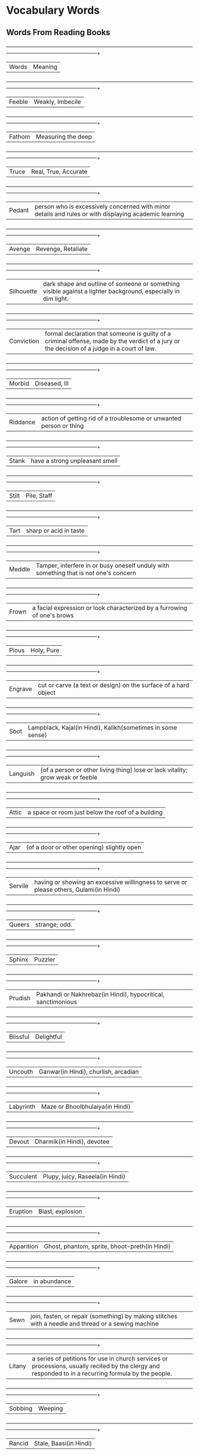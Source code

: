 * Vocabulary Words

** Words From Reading Books

   +------------+-----------------------------------------------------------------------------------------------------------------------------------------------------+
   | Words      | Meaning                                                                                                                                             |
   +------------+-----------------------------------------------------------------------------------------------------------------------------------------------------+
   | Feeble     | Weakly, Imbecile                                                                                                                                    |
   +------------+-----------------------------------------------------------------------------------------------------------------------------------------------------+
   | Fathom     | Measuring the deep                                                                                                                                  |
   +------------+-----------------------------------------------------------------------------------------------------------------------------------------------------+
   | Truce      | Real, True, Accurate                                                                                                                                |
   +------------+-----------------------------------------------------------------------------------------------------------------------------------------------------+
   | Pedant     | person who is excessively concerned with minor details and rules or with displaying academic learning                                               |
   +------------+-----------------------------------------------------------------------------------------------------------------------------------------------------+
   | Avenge     | Revenge, Retaliate                                                                                                                                  |
   +------------+-----------------------------------------------------------------------------------------------------------------------------------------------------+
   | Silhouette | dark shape and outline of someone or something visible against a lighter background, especially in dim light.                                       |
   +------------+-----------------------------------------------------------------------------------------------------------------------------------------------------+
   | Conviction | formal declaration that someone is guilty of a criminal offense, made by the verdict of a jury or the decision of a judge in a court of law.        |
   +------------+-----------------------------------------------------------------------------------------------------------------------------------------------------+
   | Morbid     | Diseased, Ill                                                                                                                                       |
   +------------+-----------------------------------------------------------------------------------------------------------------------------------------------------+
   | Riddance   | action of getting rid of a troublesome or unwanted person or thing                                                                                  |
   +------------+-----------------------------------------------------------------------------------------------------------------------------------------------------+
   | Stank      | have a strong unpleasant smell                                                                                                                      |
   +------------+-----------------------------------------------------------------------------------------------------------------------------------------------------+
   | Stilt      | Pile, Staff                                                                                                                                         |
   +------------+-----------------------------------------------------------------------------------------------------------------------------------------------------+
   | Tart       | sharp or acid in taste                                                                                                                              |
   +------------+-----------------------------------------------------------------------------------------------------------------------------------------------------+
   | Meddle     | Tamper, interfere in or busy oneself unduly with something that is not one's concern                                                                |
   +------------+-----------------------------------------------------------------------------------------------------------------------------------------------------+
   | Frown      | a facial expression or look characterized by a furrowing of one's brows                                                                             |
   +------------+-----------------------------------------------------------------------------------------------------------------------------------------------------+
   | Pious      | Holy, Pure                                                                                                                                          |
   +------------+-----------------------------------------------------------------------------------------------------------------------------------------------------+
   | Engrave    | cut or carve (a text or design) on the surface of a hard object                                                                                     |
   +------------+-----------------------------------------------------------------------------------------------------------------------------------------------------+
   | Soot       | Lampblack, Kajal(in Hindi), Kalikh(sometimes in some sense)                                                                                         |
   +------------+-----------------------------------------------------------------------------------------------------------------------------------------------------+
   | Languish   | (of a person or other living thing) lose or lack vitality; grow weak or feeble                                                                      |
   +------------+-----------------------------------------------------------------------------------------------------------------------------------------------------+
   | Attic      | a space or room just below the roof of a building                                                                                                   |
   +------------+-----------------------------------------------------------------------------------------------------------------------------------------------------+
   | Ajar       | (of a door or other opening) slightly open                                                                                                          |
   +------------+-----------------------------------------------------------------------------------------------------------------------------------------------------+
   | Servile    | having or showing an excessive willingness to serve or please others, Gulami(in Hindi)                                                              |
   +------------+-----------------------------------------------------------------------------------------------------------------------------------------------------+
   | Queers     | strange; odd.                                                                                                                                       |
   +------------+-----------------------------------------------------------------------------------------------------------------------------------------------------+
   | Sphinx     | Puzzler                                                                                                                                             |
   +------------+-----------------------------------------------------------------------------------------------------------------------------------------------------+
   | Prudish    | Pakhandi or Nakhrebaz(in Hindi), hypocritical, sanctimonious                                                                                        |
   +------------+-----------------------------------------------------------------------------------------------------------------------------------------------------+
   | Blissful   | Delightful                                                                                                                                          |
   +------------+-----------------------------------------------------------------------------------------------------------------------------------------------------+
   | Uncouth    | Ganwar(in Hindi), churlish, arcadian                                                                                                                |
   +------------+-----------------------------------------------------------------------------------------------------------------------------------------------------+
   | Labyrinth  | Maze or Bhoolbhulaiya(in Hindi)                                                                                                                     |
   +------------+-----------------------------------------------------------------------------------------------------------------------------------------------------+
   | Devout     | Dharmik(in Hindi), devotee                                                                                                                          |
   +------------+-----------------------------------------------------------------------------------------------------------------------------------------------------+
   | Succulent  | Plupy, juicy, Raseela(in Hindi)                                                                                                                     |
   +------------+-----------------------------------------------------------------------------------------------------------------------------------------------------+
   | Eruption   | Blast, explosion                                                                                                                                    |
   +------------+-----------------------------------------------------------------------------------------------------------------------------------------------------+
   | Apparition | Ghost, phantom, sprite, bhoot-preth(in Hindi)                                                                                                       |
   +------------+-----------------------------------------------------------------------------------------------------------------------------------------------------+
   | Galore     | in abundance                                                                                                                                        |
   +------------+-----------------------------------------------------------------------------------------------------------------------------------------------------+
   | Sewn       | join, fasten, or repair (something) by making stitches with a needle and thread or a sewing machine                                                 |
   +------------+-----------------------------------------------------------------------------------------------------------------------------------------------------+
   | Litany     | a series of petitions for use in church services or processions, usually recited by the clergy and responded to in a recurring formula by the people.|
   +------------+-----------------------------------------------------------------------------------------------------------------------------------------------------+
   | Sobbing    | Weeping                                                                                                                                             |
   +------------+-----------------------------------------------------------------------------------------------------------------------------------------------------+
   | Rancid     | Stale, Baasi(in Hindi)                                                                                                                              |
   +------------+-----------------------------------------------------------------------------------------------------------------------------------------------------+
   | Rummaged   | search unsystematically and untidily through a mass or receptacle                                                                                   |
   +------------+-----------------------------------------------------------------------------------------------------------------------------------------------------+
   | Cordially  | cheerly, willingly                                                                                                                                  |
   +------------+-----------------------------------------------------------------------------------------------------------------------------------------------------+
   | Intoned    | emphasize, stand up, say or recite with little rise and fall of the pitch of the voice                                                              |
   +------------+-----------------------------------------------------------------------------------------------------------------------------------------------------+
   | Pavement   | footpath, any paved area or surface                                                                                                                 |
   +------------+-----------------------------------------------------------------------------------------------------------------------------------------------------+
   | Emaciated  | abnormally thin or weak, especially because of illness or a lack of food, weak                                                                      |
   +------------+-----------------------------------------------------------------------------------------------------------------------------------------------------+

** Words From TV Series

   | Words      | Meaning                         |
   |------------+---------------------------------|
   | Expediency | Advantage, Benefit, Profit      |
   | Subpoena   | orders to show  up in the court |

